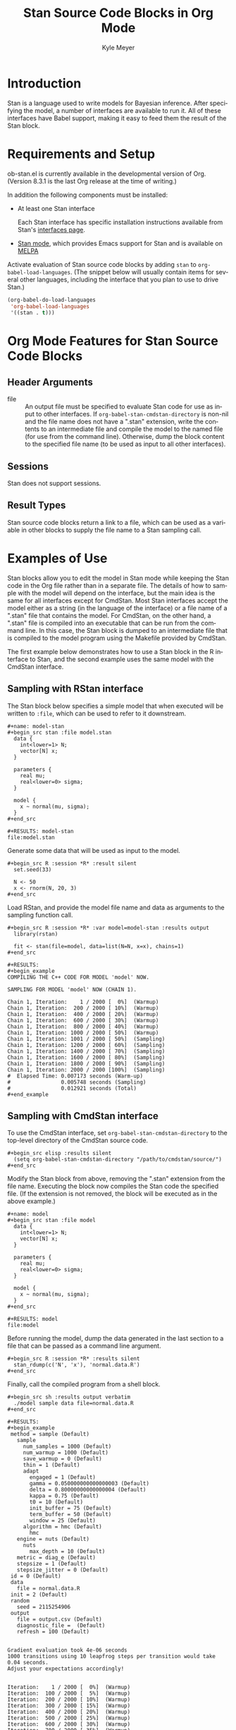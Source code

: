 # Created 2021-06-15 Tue 18:20
#+OPTIONS: H:3 num:nil toc:2 \n:nil ::t |:t ^:{} -:t f:t *:t tex:t d:(HIDE) tags:not-in-toc
#+TITLE: Stan Source Code Blocks in Org Mode
#+AUTHOR: Kyle Meyer
#+startup: align fold nodlcheck hidestars oddeven lognotestate hideblocks
#+seq_todo: TODO(t) INPROGRESS(i) WAITING(w@) | DONE(d) CANCELED(c@)
#+tags: Write(w) Update(u) Fix(f) Check(c) noexport(n)
#+language: en
#+html_link_up: index.html
#+html_link_home: https://orgmode.org/worg/
#+exclude_tags: noexport

* Introduction

Stan is a language used to write models for Bayesian inference.  After
specifying the model, a number of interfaces are available to run it.
All of these interfaces have Babel support, making it easy to feed
them the result of the Stan block.

* Requirements and Setup

ob-stan.el is currently available in the developmental version of Org.
(Version 8.3.1 is the last Org release at the time of writing.)

In addition the following components must be installed:

- At least one Stan interface

  Each Stan interface has specific installation instructions available
  from Stan's [[http://mc-stan.org/interfaces/][interfaces page]].

- [[https://github.com/stan-dev/stan-mode][Stan mode]], which provides Emacs support for Stan and is available on
  [[http://melpa.org/#/stan-mode][MELPA]]

Activate evaluation of Stan source code blocks by adding ~stan~ to
~org-babel-load-languages~.  (The snippet below will usually contain
items for several other languages, including the interface that you
plan to use to drive Stan.)

#+begin_src emacs-lisp
    (org-babel-do-load-languages
     'org-babel-load-languages
     '((stan . t)))
#+end_src

* Org Mode Features for Stan Source Code Blocks
** Header Arguments
- file :: An output file must be specified to evaluate Stan code
     for use as input to other interfaces.  If
     ~org-babel-stan-cmdstan-directory~ is non-nil and the file
     name does not have a ".stan" extension, write the contents to
     an intermediate file and compile the model to the named file
     (for use from the command line).  Otherwise, dump the block
     content to the specified file name (to be used as input to all
     other interfaces).

** Sessions

Stan does not support sessions.

** Result Types

Stan source code blocks return a link to a file, which can be used as
a variable in other blocks to supply the file name to a Stan sampling
call.

* Examples of Use

Stan blocks allow you to edit the model in Stan mode while keeping the
Stan code in the Org file rather than in a separate file.  The details
of how to sample with the model will depend on the interface, but the
main idea is the same for all interfaces except for CmdStan.  Most
Stan interfaces accept the model either as a string (in the language
of the interface) or a file name of a ".stan" file that contains the
model.  For CmdStan, on the other hand, a ".stan" file is compiled
into an executable that can be run from the command line.  In this
case, the Stan block is dumped to an intermediate file that is
compiled to the model program using the Makefile provided by CmdStan.

The first example below demonstrates how to use a Stan block in the R
interface to Stan, and the second example uses the same model with the
CmdStan interface.

** Sampling with RStan interface

The Stan block below specifies a simple model that when executed will
be written to ~:file~, which can be used to refer to it downstream.

: #+name: model-stan
: #+begin_src stan :file model.stan
:   data {
:     int<lower=1> N;
:     vector[N] x;
:   }
: 
:   parameters {
:     real mu;
:     real<lower=0> sigma;
:   }
: 
:   model {
:     x ~ normal(mu, sigma);
:   }
: #+end_src
: 
: #+RESULTS: model-stan
: file:model.stan


Generate some data that will be used as input to the model.

: #+begin_src R :session *R* :result silent
:   set.seed(33)
: 
:   N <- 50
:   x <- rnorm(N, 20, 3)
: #+end_src


Load RStan, and provide the model file name and data as arguments to
the sampling function call.

: #+begin_src R :session *R* :var model=model-stan :results output
:   library(rstan)
: 
:   fit <- stan(file=model, data=list(N=N, x=x), chains=1)
: #+end_src
: 
: #+RESULTS:
: #+begin_example
: COMPILING THE C++ CODE FOR MODEL 'model' NOW.
: 
: SAMPLING FOR MODEL 'model' NOW (CHAIN 1).
: 
: Chain 1, Iteration:    1 / 2000 [  0%]  (Warmup)
: Chain 1, Iteration:  200 / 2000 [ 10%]  (Warmup)
: Chain 1, Iteration:  400 / 2000 [ 20%]  (Warmup)
: Chain 1, Iteration:  600 / 2000 [ 30%]  (Warmup)
: Chain 1, Iteration:  800 / 2000 [ 40%]  (Warmup)
: Chain 1, Iteration: 1000 / 2000 [ 50%]  (Warmup)
: Chain 1, Iteration: 1001 / 2000 [ 50%]  (Sampling)
: Chain 1, Iteration: 1200 / 2000 [ 60%]  (Sampling)
: Chain 1, Iteration: 1400 / 2000 [ 70%]  (Sampling)
: Chain 1, Iteration: 1600 / 2000 [ 80%]  (Sampling)
: Chain 1, Iteration: 1800 / 2000 [ 90%]  (Sampling)
: Chain 1, Iteration: 2000 / 2000 [100%]  (Sampling)
: #  Elapsed Time: 0.007173 seconds (Warm-up)
: #                0.005748 seconds (Sampling)
: #                0.012921 seconds (Total)
: #+end_example

** Sampling with CmdStan interface

To use the CmdStan interface, set ~org-babel-stan-cmdstan-directory~
to the top-level directory of the CmdStan source code.

: #+begin_src elisp :results silent
:   (setq org-babel-stan-cmdstan-directory "/path/to/cmdstan/source/")
: #+end_src


Modify the Stan block from above, removing the ".stan" extension from
the file name.  Executing the block now compiles the Stan code the
specified file.  (If the extension is not removed, the block will be
executed as in the above example.)

: #+name: model
: #+begin_src stan :file model
:   data {
:     int<lower=1> N;
:     vector[N] x;
:   }
: 
:   parameters {
:     real mu;
:     real<lower=0> sigma;
:   }
: 
:   model {
:     x ~ normal(mu, sigma);
:   }
: #+end_src
: 
: #+RESULTS: model
: file:model


Before running the model, dump the data generated in the last section
to a file that can be passed as a command line argument.

: #+begin_src R :session *R* :results silent
:   stan_rdump(c('N', 'x'), 'normal.data.R')
: #+end_src


Finally, call the compiled program from a shell block.

: #+begin_src sh :results output verbatim
:   ./model sample data file=normal.data.R
: #+end_src
: 
: #+RESULTS:
: #+begin_example
:  method = sample (Default)
:    sample
:      num_samples = 1000 (Default)
:      num_warmup = 1000 (Default)
:      save_warmup = 0 (Default)
:      thin = 1 (Default)
:      adapt
:        engaged = 1 (Default)
:        gamma = 0.050000000000000003 (Default)
:        delta = 0.80000000000000004 (Default)
:        kappa = 0.75 (Default)
:        t0 = 10 (Default)
:        init_buffer = 75 (Default)
:        term_buffer = 50 (Default)
:        window = 25 (Default)
:      algorithm = hmc (Default)
:        hmc
: 	 engine = nuts (Default)
: 	   nuts
: 	     max_depth = 10 (Default)
: 	 metric = diag_e (Default)
: 	 stepsize = 1 (Default)
: 	 stepsize_jitter = 0 (Default)
:  id = 0 (Default)
:  data
:    file = normal.data.R
:  init = 2 (Default)
:  random
:    seed = 2115254906
:  output
:    file = output.csv (Default)
:    diagnostic_file =  (Default)
:    refresh = 100 (Default)
: 
: 
: Gradient evaluation took 4e-06 seconds
: 1000 transitions using 10 leapfrog steps per transition would take 0.04 seconds.
: Adjust your expectations accordingly!
: 
: 
: Iteration:    1 / 2000 [  0%]  (Warmup)
: Iteration:  100 / 2000 [  5%]  (Warmup)
: Iteration:  200 / 2000 [ 10%]  (Warmup)
: Iteration:  300 / 2000 [ 15%]  (Warmup)
: Iteration:  400 / 2000 [ 20%]  (Warmup)
: Iteration:  500 / 2000 [ 25%]  (Warmup)
: Iteration:  600 / 2000 [ 30%]  (Warmup)
: Iteration:  700 / 2000 [ 35%]  (Warmup)
: Iteration:  800 / 2000 [ 40%]  (Warmup)
: Iteration:  900 / 2000 [ 45%]  (Warmup)
: Iteration: 1000 / 2000 [ 50%]  (Warmup)
: Iteration: 1001 / 2000 [ 50%]  (Sampling)
: Iteration: 1100 / 2000 [ 55%]  (Sampling)
: Iteration: 1200 / 2000 [ 60%]  (Sampling)
: Iteration: 1300 / 2000 [ 65%]  (Sampling)
: Iteration: 1400 / 2000 [ 70%]  (Sampling)
: Iteration: 1500 / 2000 [ 75%]  (Sampling)
: Iteration: 1600 / 2000 [ 80%]  (Sampling)
: Iteration: 1700 / 2000 [ 85%]  (Sampling)
: Iteration: 1800 / 2000 [ 90%]  (Sampling)
: Iteration: 1900 / 2000 [ 95%]  (Sampling)
: Iteration: 2000 / 2000 [100%]  (Sampling)
: 
: #  Elapsed Time: 0.012414 seconds (Warm-up)
: #                0.025817 seconds (Sampling)
: #                0.038231 seconds (Total)
: 
: #+end_example

